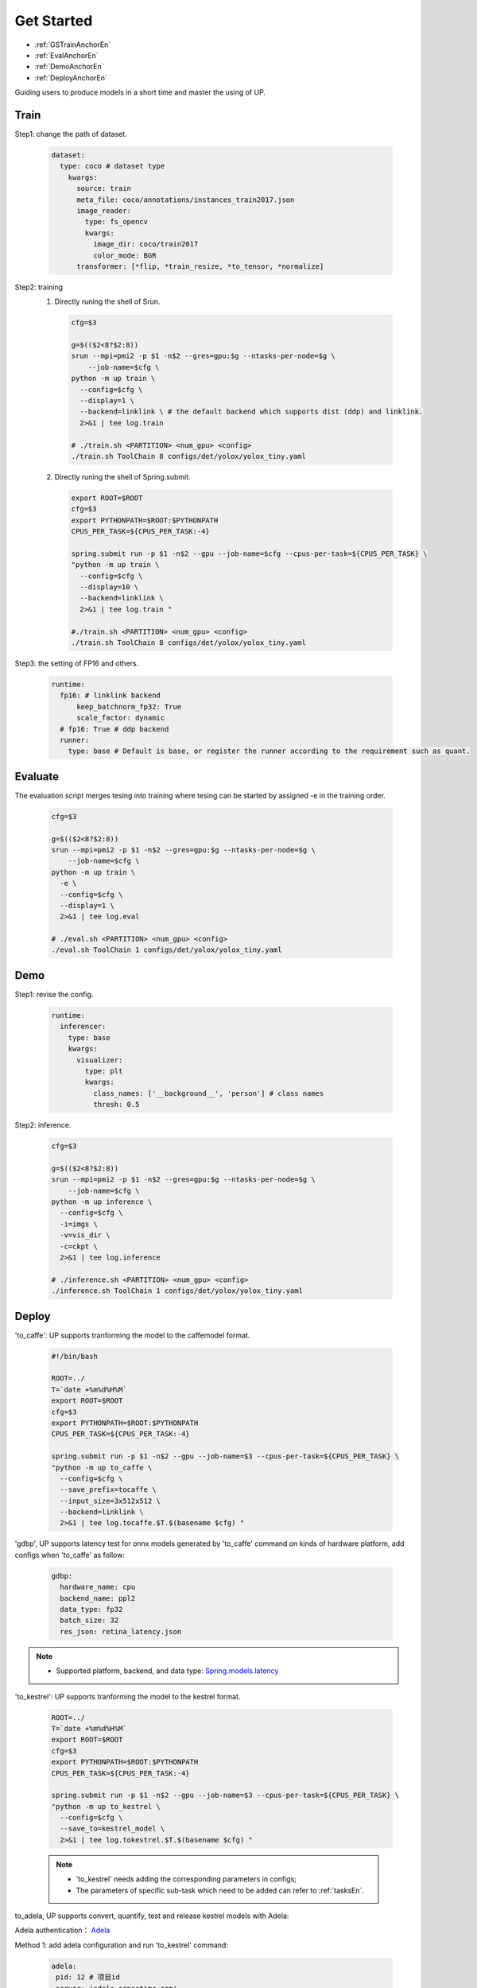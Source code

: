 Get Started
===========

* :ref:`GSTrainAnchorEn`
* :ref:`EvalAnchorEn`
* :ref:`DemoAnchorEn`
* :ref:`DeployAnchorEn`


Guiding users to produce models in a short time and master the using of UP.

.. _GSTrainAnchorEn:

Train
-----

Step1: change the path of dataset.

  .. code-block:: bash

    dataset:
      type: coco # dataset type
        kwargs:
          source: train
          meta_file: coco/annotations/instances_train2017.json 
          image_reader:
            type: fs_opencv
            kwargs:
              image_dir: coco/train2017
              color_mode: BGR
          transformer: [*flip, *train_resize, *to_tensor, *normalize]


Step2: training
  1. Directly runing the shell of Srun.

    .. code-block:: bash

      cfg=$3

      g=$(($2<8?$2:8))
      srun --mpi=pmi2 -p $1 -n$2 --gres=gpu:$g --ntasks-per-node=$g \
          --job-name=$cfg \
      python -m up train \
        --config=$cfg \
        --display=1 \
        --backend=linklink \ # the default backend which supports dist (ddp) and linklink.
        2>&1 | tee log.train

      # ./train.sh <PARTITION> <num_gpu> <config>
      ./train.sh ToolChain 8 configs/det/yolox/yolox_tiny.yaml

  2. Directly runing the shell of Spring.submit.

    .. code-block:: bash

      export ROOT=$ROOT
      cfg=$3
      export PYTHONPATH=$ROOT:$PYTHONPATH
      CPUS_PER_TASK=${CPUS_PER_TASK:-4}

      spring.submit run -p $1 -n$2 --gpu --job-name=$cfg --cpus-per-task=${CPUS_PER_TASK} \
      "python -m up train \
        --config=$cfg \
        --display=10 \
        --backend=linklink \
        2>&1 | tee log.train "

      #./train.sh <PARTITION> <num_gpu> <config>
      ./train.sh ToolChain 8 configs/det/yolox/yolox_tiny.yaml

    
Step3: the setting of FP16 and others.

  .. code-block:: bash

    runtime:
      fp16: # linklink backend
          keep_batchnorm_fp32: True
          scale_factor: dynamic
      # fp16: True # ddp backend
      runner:
        type: base # Default is base, or register the runner according to the requirement such as quant.


.. _EvalAnchorEn: 

Evaluate
--------

The evaluation script merges tesing into training where tesing can be started by assigned -e in the training order.

  .. code-block:: bash

    cfg=$3

    g=$(($2<8?$2:8))
    srun --mpi=pmi2 -p $1 -n$2 --gres=gpu:$g --ntasks-per-node=$g \
        --job-name=$cfg \
    python -m up train \
      -e \
      --config=$cfg \
      --display=1 \
      2>&1 | tee log.eval

    # ./eval.sh <PARTITION> <num_gpu> <config>
    ./eval.sh ToolChain 1 configs/det/yolox/yolox_tiny.yaml

.. _DemoAnchorEn:

Demo
----

Step1: revise the config.

  .. code-block:: bash

    runtime:
      inferencer:
        type: base
        kwargs:
          visualizer:
            type: plt
            kwargs:
              class_names: ['__background__', 'person'] # class names
              thresh: 0.5

Step2: inference.

  .. code-block:: bash

    cfg=$3

    g=$(($2<8?$2:8))
    srun --mpi=pmi2 -p $1 -n$2 --gres=gpu:$g --ntasks-per-node=$g \
        --job-name=$cfg \
    python -m up inference \
      --config=$cfg \
      -i=imgs \
      -v=vis_dir \
      -c=ckpt \
      2>&1 | tee log.inference

    # ./inference.sh <PARTITION> <num_gpu> <config>
    ./inference.sh ToolChain 1 configs/det/yolox/yolox_tiny.yaml


.. _DeployAnchorEn:

Deploy
-------

'to_caffe': UP supports tranforming the model to the caffemodel format.

  .. code-block:: bash

    #!/bin/bash

    ROOT=../
    T=`date +%m%d%H%M`
    export ROOT=$ROOT
    cfg=$3
    export PYTHONPATH=$ROOT:$PYTHONPATH
    CPUS_PER_TASK=${CPUS_PER_TASK:-4}

    spring.submit run -p $1 -n$2 --gpu --job-name=$3 --cpus-per-task=${CPUS_PER_TASK} \
    "python -m up to_caffe \
      --config=$cfg \
      --save_prefix=tocaffe \
      --input_size=3x512x512 \
      --backend=linklink \
      2>&1 | tee log.tocaffe.$T.$(basename $cfg) "

'gdbp', UP supports latency test for onnx models generated by 'to_caffe' command on kinds of hardware platform, add configs when 'to_caffe' as follow:

  .. code-block:: bash

     gdbp:
       hardware_name: cpu
       backend_name: ppl2
       data_type: fp32
       batch_size: 32
       res_json: retina_latency.json

.. note::
    * Supported platform, backend, and data type: `Spring.models.latency <https://confluence.sensetime.com/pages/viewpage.action?pageId=232232910>`_


'to_kestrel': UP supports tranforming the model to the kestrel format.

  .. code-block:: bash

    ROOT=../
    T=`date +%m%d%H%M`
    export ROOT=$ROOT
    cfg=$3
    export PYTHONPATH=$ROOT:$PYTHONPATH
    CPUS_PER_TASK=${CPUS_PER_TASK:-4}

    spring.submit run -p $1 -n$2 --gpu --job-name=$3 --cpus-per-task=${CPUS_PER_TASK} \
    "python -m up to_kestrel \
      --config=$cfg \
      --save_to=kestrel_model \
      2>&1 | tee log.tokestrel.$T.$(basename $cfg) "

  .. note::

    * 'to_kestrel' needs adding the corresponding parameters in configs;
    * The parameters of specific sub-task which need to be added can refer to :ref:`tasksEn`. 

to_adela, UP supports convert, quantify, test and release kestrel models with Adela:

Adela authentication： `Adela <https://confluence.sensetime.com/pages/viewpage.action?pageId=232234537>`_

Method 1: add adela configuration and run 'to_kestrel' command:

  .. code-block:: bash

     adela:
      pid: 12 # 项目id
      server: 'adela.sensetime.com'
      dep_params:
        # dataset_added: quantity_dataset.json  # 需要添加的量化数据集配置
        platform: &platform 'cuda10.0-trt7.0-int8-T4' # 平台
        max_batch_size: &max_batch_size 8
        quantify: True # 是否进行量化
        quantify_dataset_name: 'faces_simple_quant' # 量化数据集
      precision_params:
        # dataset_added: benchmark_dataset.json # 需要添加的测试数据集配置
        platform: *platform # "cuda10.0-trt7.0-int8-T4"
        max_batch_size: *max_batch_size # 8
        type: 0 # 0: precsion, 1: performance 测试指标
        dataset_name: "detection_asian_celebrity" # 测试数据集

  .. note::

    * Dataset configuration refer to `Datasets <https://confluence.sensetime.com/pages/viewpage.action?spaceKey=ADELA&title=Client+Introduction>`_

Method 2： run 'adela_deploy' command:

Set UP ROOT path， and set tar_model path as kestrel_model/kestrel_model_1.0.0.tar:

  .. code-block:: bash

    ROOT=../
    T=`date +%m%d%H%M`
    export ROOT=$ROOT
    cfg=$3
    export PYTHONPATH=$ROOT:$PYTHONPATH
    CPUS_PER_TASK=${CPUS_PER_TASK:-4}

    spring.submit run -p $1 -n$2 --gpu --job-name=$3 --cpus-per-task=${CPUS_PER_TASK} \
    "python -m up adela_deploy \
      --config=$cfg \
      --tar_model=kestrel_model/kestrel_model_1.0.0.tar \
      2>&1 | tee log.toadela.$T.$(basename $cfg) "

Deploy instance:

Detection：
`Detection deploy configs <https://gitlab.bj.sensetime.com/spring2/united-perception/-/tree/master/configs/det/deploy>`_

Classification：
`Classification deploy configs <https://gitlab.bj.sensetime.com/spring2/united-perception/-/tree/master/configs/cls/deploy>`_

